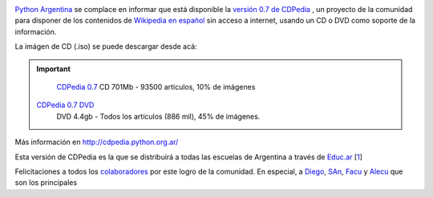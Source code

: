 .. image:: http://nqnwebs.com/local/cache-vignettes/L150xH150/CDPediaactiob9e9-2f95e-07976.jpg
   :align: left	

`Python Argentina <http://www.python.org.ar>`_ se complace en informar que está
disponible la `versión 0.7 de CDPedia <http://cdpedia.python.org.ar/>`_
, un proyecto de la comunidad para disponer de los contenidos de
`Wikipedia en español <http://es.wikipedia.org>`_ sin acceso a internet,
usando un CD o DVD como soporte de la información.

La imágen de CD (.iso) se puede descargar desde acá:

.. important:: 
 
  `CDPedia 0.7 </downloads/cdpedia-CD-0.7.iso>`_              
  CD 701Mb - 93500 artículos, 10% de imágenes   			  

 `CDPedia 0.7 DVD </downloads/cdpedia-DVD5-0.7.iso>`_           
  DVD 4.4gb - Todos los artículos (886 mil), 45% de imágenes.   			 


Más información en
`http://cdpedia.python.org.ar/ <http://cdpedia.python.org.ar/>`_

Esta versión de CDPedia es la que se distribuirá a todas las escuelas de
Argentina a través de `Educ.ar <http://wikipediaenelaula.educ.ar/>`_
[`1 </blog/article/cdpedia-0-7-disponible#nb1>`_]

Felicitaciones a todos los
`colaboradores <http://code.google.com/p/cdpedia/source/browse/trunk/resources/general_info/AUTORES.txt>`_
por este logro de la comunidad. En especial, a
`Diego <http://twitter.com/#!/dmascialino>`_,
`SAn <http://twitter.com/#!/spiccinini>`_,
`Facu <http://www.taniquetil.com.ar/plog/>`_ y
`Alecu <http://protocultura.net/>`_ que son los principales

.. |JPEG| image:: local/cache-vignettes/L150xH150/CDPediaactiob9e9-2f95e-07976.jpg
.. |image1| image:: /images/Filetype_ISO-7b72e.png
.. |image2| image:: /images/Filetype_ISO-7b72e.png
.. |image3| image:: /images/Filetype_ISO-2-8d887.png
.. |image4| image:: /images/Filetype_ISO-2-8d887.png
